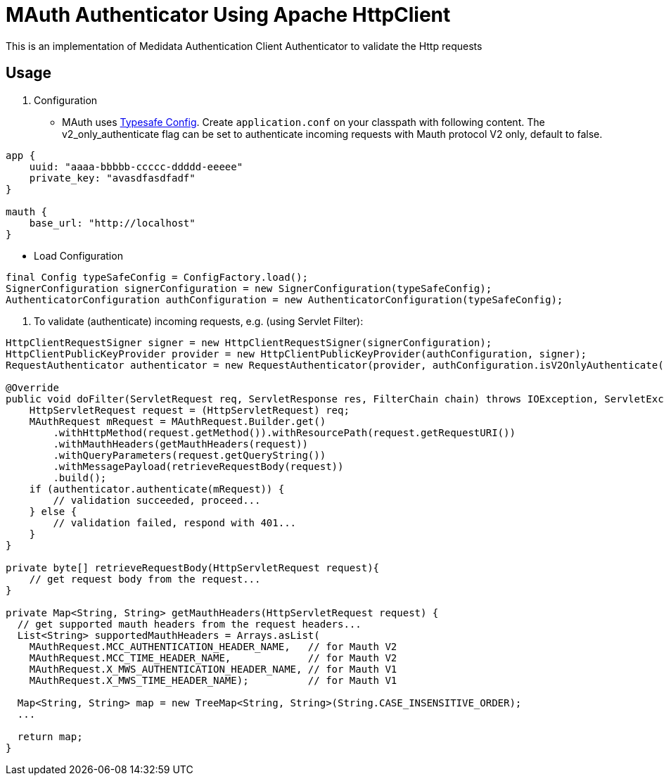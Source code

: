 = MAuth Authenticator Using Apache HttpClient

This is an implementation of Medidata Authentication Client Authenticator to validate the Http requests

== Usage

. Configuration
* MAuth uses https://github.com/typesafehub/config[Typesafe Config].
 Create `application.conf` on your classpath with following content. The v2_only_authenticate flag can be set to authenticate incoming requests with Mauth protocol V2 only, default to false.

----
app {
    uuid: "aaaa-bbbbb-ccccc-ddddd-eeeee"
    private_key: "avasdfasdfadf"
}

mauth {
    base_url: "http://localhost"
}
----

* Load Configuration

----
final Config typeSafeConfig = ConfigFactory.load();
SignerConfiguration signerConfiguration = new SignerConfiguration(typeSafeConfig);
AuthenticatorConfiguration authConfiguration = new AuthenticatorConfiguration(typeSafeConfig);
----

. To validate (authenticate) incoming requests, e.g. (using Servlet Filter):

----
HttpClientRequestSigner signer = new HttpClientRequestSigner(signerConfiguration);
HttpClientPublicKeyProvider provider = new HttpClientPublicKeyProvider(authConfiguration, signer);
RequestAuthenticator authenticator = new RequestAuthenticator(provider, authConfiguration.isV2OnlyAuthenticate());

@Override
public void doFilter(ServletRequest req, ServletResponse res, FilterChain chain) throws IOException, ServletException {
    HttpServletRequest request = (HttpServletRequest) req;
    MAuthRequest mRequest = MAuthRequest.Builder.get()
        .withHttpMethod(request.getMethod()).withResourcePath(request.getRequestURI())
        .withMauthHeaders(getMauthHeaders(request))
        .withQueryParameters(request.getQueryString())
        .withMessagePayload(retrieveRequestBody(request))
        .build();
    if (authenticator.authenticate(mRequest)) {
        // validation succeeded, proceed...
    } else {
        // validation failed, respond with 401...
    }
}

private byte[] retrieveRequestBody(HttpServletRequest request){
    // get request body from the request...
}

private Map<String, String> getMauthHeaders(HttpServletRequest request) {
  // get supported mauth headers from the request headers...
  List<String> supportedMauthHeaders = Arrays.asList(
    MAuthRequest.MCC_AUTHENTICATION_HEADER_NAME,   // for Mauth V2
    MAuthRequest.MCC_TIME_HEADER_NAME,             // for Mauth V2
    MAuthRequest.X_MWS_AUTHENTICATION_HEADER_NAME, // for Mauth V1
    MAuthRequest.X_MWS_TIME_HEADER_NAME);          // for Mauth V1

  Map<String, String> map = new TreeMap<String, String>(String.CASE_INSENSITIVE_ORDER);
  ...

  return map;
}
----

